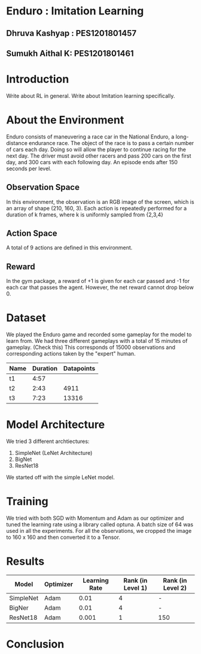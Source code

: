 * Enduro : Imitation Learning
** Dhruva Kashyap : PES1201801457
** Sumukh Aithal K: PES1201801461
* Introduction
Write about RL in general.
Write about Imitation learning specifically.

* About the Environment
Enduro consists of maneuvering a race car in the National Enduro, a long-distance endurance race. 
The object of the race is to pass a certain number of cars each day.
Doing so will allow the player to continue racing for the next day. The driver must avoid other racers and pass 200 cars on the first day, and 300 cars with each following day.
An episode ends after 150 seconds per level.

** Observation Space
In this environment, the observation is an RGB image of the screen, which is an array of shape (210, 160, 3).
Each action is repeatedly performed for a duration of k frames, where k is uniformly sampled from {2,3,4}
** Action Space
A total of 9 actions are defined in this environment.
** Reward
In the gym package, a reward of +1 is given for each car passed and -1 for each car that passes the agent. 
However, the net reward cannot drop below 0. 

* Dataset
We played the Enduro game and recorded some gameplay for the model to learn from. We had three different gameplays with a total of 15 minutes
of gameplay. (Check this) This corresponds of 15000 observations and corresponding actions taken by the "expert" human.


| Name  | Duration | Datapoints |
|-------+-------+-----|
| t1 |   4:57 |  |
| t2 |   2:43 | 4911  |
| t3  |   7:23 | 13316 |

* Model Architecture
We tried 3 different archtiectures:
1. SimpleNet (LeNet Architecture)
2. BigNet
3. ResNet18
We started off with the simple LeNet model.
* Training
We tried with both SGD with Momentum and Adam as our optimizer and tuned the learning rate using a library called optuna. A batch size of 64 was used in all the experiments.
For all the observations, we cropped the image to 160 x 160 and then converted it to a Tensor.
* Results

| Model  | Optimizer | Learning Rate | Rank (in Level 1) | Rank (in Level 2) |
|-------+-------+-------+-------+-----|
| SimpleNet | Adam | 0.01 |  4 | -  |
| BigNer | Adam | 0.01 |  4 | -  |
| ResNet18  | Adam | 0.001 |   1 | 150 |


* Conclusion